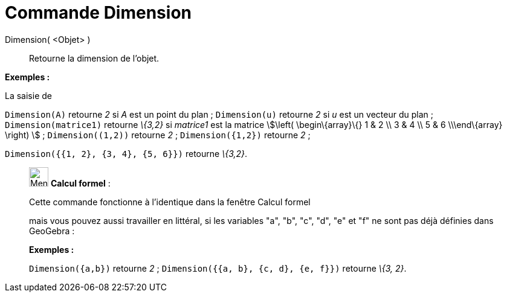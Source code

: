 = Commande Dimension
:page-en: commands/Dimension
ifdef::env-github[:imagesdir: /fr/modules/ROOT/assets/images]

Dimension( <Objet> )::
  Retourne la dimension de l'objet.

[EXAMPLE]
====

*Exemples :*

La saisie de

`++Dimension(A)++` retourne _2_ si _A_ est un point du plan ; `++Dimension(u)++` retourne _2_ si _u_ est un vecteur du
plan ; `++Dimension(matrice1)++` retourne _\{3,2}_ si _matrice1_ est la matrice stem:[\left( \begin\{array}\{} 1 & 2 \\
3 & 4 \\ 5 & 6 \\\end\{array} \right) ] ; `++Dimension((1,2))++` retourne _2_ ; `++Dimension({1,2})++` retourne _2_ ;

`++Dimension({{1, 2}, {3, 4}, {5, 6}})++` retourne _\{3,2}_.

====

____________________________________________________________

image:32px-Menu_view_cas.svg.png[Menu view cas.svg,width=32,height=32] *Calcul formel* :

Cette commande fonctionne à l'identique dans la fenêtre Calcul formel

mais vous pouvez aussi travailler en littéral, si les variables "a", "b", "c", "d", "e" et "f" ne sont pas déjà définies
dans GeoGebra :

[EXAMPLE]
====

*Exemples :*

`++Dimension({a,b})++` retourne _2_ ; `++Dimension({{a, b}, {c, d}, {e, f}})++` retourne _\{3, 2}_.

====
